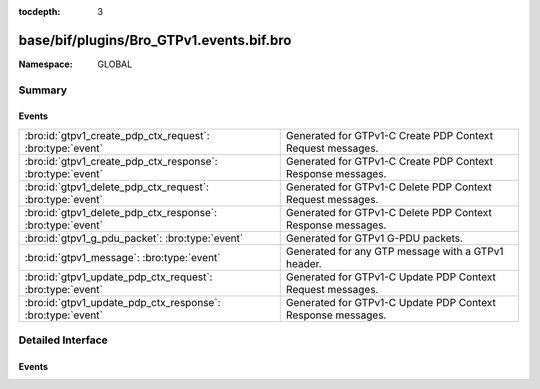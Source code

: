 :tocdepth: 3

base/bif/plugins/Bro_GTPv1.events.bif.bro
=========================================
.. bro:namespace:: GLOBAL


:Namespace: GLOBAL

Summary
~~~~~~~
Events
######
========================================================== ===========================================================
:bro:id:`gtpv1_create_pdp_ctx_request`: :bro:type:`event`  Generated for GTPv1-C Create PDP Context Request messages.
:bro:id:`gtpv1_create_pdp_ctx_response`: :bro:type:`event` Generated for GTPv1-C Create PDP Context Response messages.
:bro:id:`gtpv1_delete_pdp_ctx_request`: :bro:type:`event`  Generated for GTPv1-C Delete PDP Context Request messages.
:bro:id:`gtpv1_delete_pdp_ctx_response`: :bro:type:`event` Generated for GTPv1-C Delete PDP Context Response messages.
:bro:id:`gtpv1_g_pdu_packet`: :bro:type:`event`            Generated for GTPv1 G-PDU packets.
:bro:id:`gtpv1_message`: :bro:type:`event`                 Generated for any GTP message with a GTPv1 header.
:bro:id:`gtpv1_update_pdp_ctx_request`: :bro:type:`event`  Generated for GTPv1-C Update PDP Context Request messages.
:bro:id:`gtpv1_update_pdp_ctx_response`: :bro:type:`event` Generated for GTPv1-C Update PDP Context Response messages.
========================================================== ===========================================================


Detailed Interface
~~~~~~~~~~~~~~~~~~
Events
######
.. bro:id:: gtpv1_create_pdp_ctx_request

   :Type: :bro:type:`event` (c: :bro:type:`connection`, hdr: :bro:type:`gtpv1_hdr`, elements: :bro:type:`gtp_create_pdp_ctx_request_elements`)

   Generated for GTPv1-C Create PDP Context Request messages.
   

   :c: The connection over which the message is sent.
   

   :hdr: The GTPv1 header.
   

   :elements: The set of Information Elements comprising the message.

.. bro:id:: gtpv1_create_pdp_ctx_response

   :Type: :bro:type:`event` (c: :bro:type:`connection`, hdr: :bro:type:`gtpv1_hdr`, elements: :bro:type:`gtp_create_pdp_ctx_response_elements`)

   Generated for GTPv1-C Create PDP Context Response messages.
   

   :c: The connection over which the message is sent.
   

   :hdr: The GTPv1 header.
   

   :elements: The set of Information Elements comprising the message.

.. bro:id:: gtpv1_delete_pdp_ctx_request

   :Type: :bro:type:`event` (c: :bro:type:`connection`, hdr: :bro:type:`gtpv1_hdr`, elements: :bro:type:`gtp_delete_pdp_ctx_request_elements`)

   Generated for GTPv1-C Delete PDP Context Request messages.
   

   :c: The connection over which the message is sent.
   

   :hdr: The GTPv1 header.
   

   :elements: The set of Information Elements comprising the message.

.. bro:id:: gtpv1_delete_pdp_ctx_response

   :Type: :bro:type:`event` (c: :bro:type:`connection`, hdr: :bro:type:`gtpv1_hdr`, elements: :bro:type:`gtp_delete_pdp_ctx_response_elements`)

   Generated for GTPv1-C Delete PDP Context Response messages.
   

   :c: The connection over which the message is sent.
   

   :hdr: The GTPv1 header.
   

   :elements: The set of Information Elements comprising the message.

.. bro:id:: gtpv1_g_pdu_packet

   :Type: :bro:type:`event` (outer: :bro:type:`connection`, inner_gtp: :bro:type:`gtpv1_hdr`, inner_ip: :bro:type:`pkt_hdr`)

   Generated for GTPv1 G-PDU packets.  That is, packets with a UDP payload
   that includes a GTP header followed by an IPv4 or IPv6 packet.
   

   :outer: The GTP outer tunnel connection.
   

   :inner_gtp: The GTP header.
   

   :inner_ip: The inner IP and transport layer packet headers.
   
   .. note:: Since this event may be raised on a per-packet basis, handling
      it may become particularly expensive for real-time analysis.

.. bro:id:: gtpv1_message

   :Type: :bro:type:`event` (c: :bro:type:`connection`, hdr: :bro:type:`gtpv1_hdr`)

   Generated for any GTP message with a GTPv1 header.
   

   :c: The connection over which the message is sent.
   

   :hdr: The GTPv1 header.

.. bro:id:: gtpv1_update_pdp_ctx_request

   :Type: :bro:type:`event` (c: :bro:type:`connection`, hdr: :bro:type:`gtpv1_hdr`, elements: :bro:type:`gtp_update_pdp_ctx_request_elements`)

   Generated for GTPv1-C Update PDP Context Request messages.
   

   :c: The connection over which the message is sent.
   

   :hdr: The GTPv1 header.
   

   :elements: The set of Information Elements comprising the message.

.. bro:id:: gtpv1_update_pdp_ctx_response

   :Type: :bro:type:`event` (c: :bro:type:`connection`, hdr: :bro:type:`gtpv1_hdr`, elements: :bro:type:`gtp_update_pdp_ctx_response_elements`)

   Generated for GTPv1-C Update PDP Context Response messages.
   

   :c: The connection over which the message is sent.
   

   :hdr: The GTPv1 header.
   

   :elements: The set of Information Elements comprising the message.


